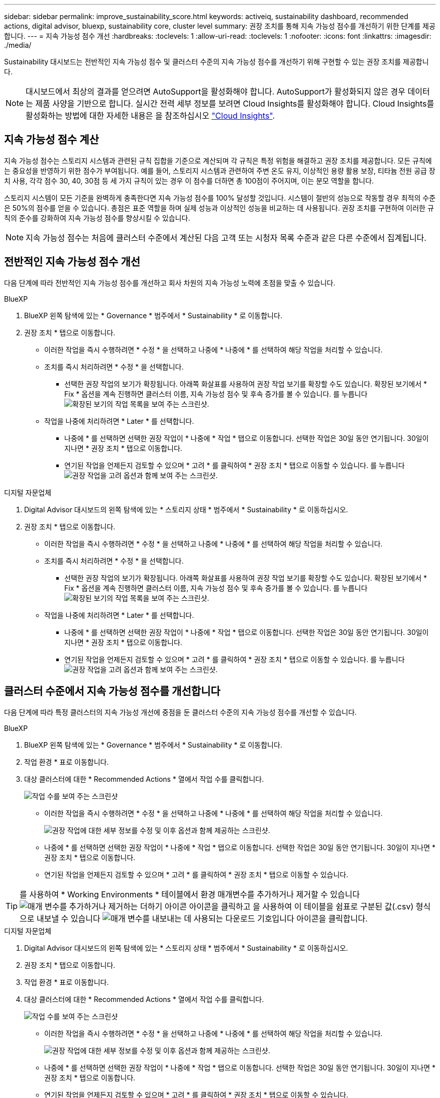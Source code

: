 ---
sidebar: sidebar 
permalink: improve_sustainability_score.html 
keywords: activeiq, sustainability dashboard, recommended actions, digital advisor, bluexp, sustainability core, cluster level 
summary: 권장 조치를 통해 지속 가능성 점수를 개선하기 위한 단계를 제공합니다. 
---
= 지속 가능성 점수 개선
:hardbreaks:
:toclevels: 1
:allow-uri-read: 
:toclevels: 1
:nofooter: 
:icons: font
:linkattrs: 
:imagesdir: ./media/


[role="lead"]
Sustainability 대시보드는 전반적인 지속 가능성 점수 및 클러스터 수준의 지속 가능성 점수를 개선하기 위해 구현할 수 있는 권장 조치를 제공합니다.


NOTE: 대시보드에서 최상의 결과를 얻으려면 AutoSupport을 활성화해야 합니다. AutoSupport가 활성화되지 않은 경우 데이터는 제품 사양을 기반으로 합니다. 실시간 전력 세부 정보를 보려면 Cloud Insights를 활성화해야 합니다. Cloud Insights를 활성화하는 방법에 대한 자세한 내용은 을 참조하십시오 link:https://docs.netapp.com/us-en/cloudinsights/task_getting_started_with_cloud_insights.html["Cloud Insights"^].



== 지속 가능성 점수 계산

지속 가능성 점수는 스토리지 시스템과 관련된 규칙 집합을 기준으로 계산되며 각 규칙은 특정 위험을 해결하고 권장 조치를 제공합니다. 모든 규칙에는 중요성을 반영하기 위한 점수가 부여됩니다. 예를 들어, 스토리지 시스템과 관련하여 주변 온도 유지, 이상적인 용량 활용 보장, 티타늄 전원 공급 장치 사용, 각각 점수 30, 40, 30점 등 세 가지 규칙이 있는 경우 이 점수를 더하면 총 100점이 주어지며, 이는 분모 역할을 합니다.

스토리지 시스템이 모든 기준을 완벽하게 충족한다면 지속 가능성 점수를 100% 달성할 것입니다. 시스템이 절반의 성능으로 작동할 경우 최적의 수준은 50%의 점수를 얻을 수 있습니다. 총점은 표준 역할을 하며 실제 성능과 이상적인 성능을 비교하는 데 사용됩니다. 권장 조치를 구현하여 이러한 규칙의 준수를 강화하여 지속 가능성 점수를 향상시킬 수 있습니다.


NOTE: 지속 가능성 점수는 처음에 클러스터 수준에서 계산된 다음 고객 또는 시청자 목록 수준과 같은 다른 수준에서 집계됩니다.



== 전반적인 지속 가능성 점수 개선

다음 단계에 따라 전반적인 지속 가능성 점수를 개선하고 회사 차원의 지속 가능성 노력에 초점을 맞출 수 있습니다.

[role="tabbed-block"]
====
.BlueXP
--
. BlueXP 왼쪽 탐색에 있는 * Governance * 범주에서 * Sustainability * 로 이동합니다.
. 권장 조치 * 탭으로 이동합니다.
+
** 이러한 작업을 즉시 수행하려면 * 수정 * 을 선택하고 나중에 * 나중에 * 를 선택하여 해당 작업을 처리할 수 있습니다.
** 조치를 즉시 처리하려면 * 수정 * 을 선택합니다.
+
*** 선택한 권장 작업의 보기가 확장됩니다. 아래쪽 화살표를 사용하여 권장 작업 보기를 확장할 수도 있습니다. 확장된 보기에서 * Fix * 옵션을 계속 진행하면 클러스터 이름, 지속 가능성 점수 및 후속 증가를 볼 수 있습니다.
  를 누릅니다
image:recommended_actions.png["확장된 보기의 작업 목록을 보여 주는 스크린샷."]


** 작업을 나중에 처리하려면 * Later * 를 선택합니다.
+
*** 나중에 * 를 선택하면 선택한 권장 작업이 * 나중에 * 작업 * 탭으로 이동합니다. 선택한 작업은 30일 동안 연기됩니다. 30일이 지나면 * 권장 조치 * 탭으로 이동합니다.
*** 연기된 작업을 언제든지 검토할 수 있으며 * 고려 * 를 클릭하여 * 권장 조치 * 탭으로 이동할 수 있습니다.
 를 누릅니다
image:actions_for_later.png["권장 작업을 고려 옵션과 함께 보여 주는 스크린샷."]






--
.디지털 자문업체
--
. Digital Advisor 대시보드의 왼쪽 탐색에 있는 * 스토리지 상태 * 범주에서 * Sustainability * 로 이동하십시오.
. 권장 조치 * 탭으로 이동합니다.
+
** 이러한 작업을 즉시 수행하려면 * 수정 * 을 선택하고 나중에 * 나중에 * 를 선택하여 해당 작업을 처리할 수 있습니다.
** 조치를 즉시 처리하려면 * 수정 * 을 선택합니다.
+
*** 선택한 권장 작업의 보기가 확장됩니다. 아래쪽 화살표를 사용하여 권장 작업 보기를 확장할 수도 있습니다. 확장된 보기에서 * Fix * 옵션을 계속 진행하면 클러스터 이름, 지속 가능성 점수 및 후속 증가를 볼 수 있습니다.
  를 누릅니다
image:recommended_actions.png["확장된 보기의 작업 목록을 보여 주는 스크린샷."]


** 작업을 나중에 처리하려면 * Later * 를 선택합니다.
+
*** 나중에 * 를 선택하면 선택한 권장 작업이 * 나중에 * 작업 * 탭으로 이동합니다. 선택한 작업은 30일 동안 연기됩니다. 30일이 지나면 * 권장 조치 * 탭으로 이동합니다.
*** 연기된 작업을 언제든지 검토할 수 있으며 * 고려 * 를 클릭하여 * 권장 조치 * 탭으로 이동할 수 있습니다.
 를 누릅니다
image:actions_for_later.png["권장 작업을 고려 옵션과 함께 보여 주는 스크린샷."]






--
====


== 클러스터 수준에서 지속 가능성 점수를 개선합니다

다음 단계에 따라 특정 클러스터의 지속 가능성 개선에 중점을 둔 클러스터 수준의 지속 가능성 점수를 개선할 수 있습니다.

[role="tabbed-block"]
====
.BlueXP
--
. BlueXP 왼쪽 탐색에 있는 * Governance * 범주에서 * Sustainability * 로 이동합니다.
. 작업 환경 * 표로 이동합니다.
. 대상 클러스터에 대한 * Recommended Actions * 열에서 작업 수를 클릭합니다.
+
image:recommended_actions_cluster.png["작업 수를 보여 주는 스크린샷"]

+
** 이러한 작업을 즉시 수행하려면 * 수정 * 을 선택하고 나중에 * 나중에 * 를 선택하여 해당 작업을 처리할 수 있습니다.
+
image:recommended_actions_list.png["권장 작업에 대한 세부 정보를 수정 및 이후 옵션과 함께 제공하는 스크린샷."]

** 나중에 * 를 선택하면 선택한 권장 작업이 * 나중에 * 작업 * 탭으로 이동합니다. 선택한 작업은 30일 동안 연기됩니다. 30일이 지나면 * 권장 조치 * 탭으로 이동합니다.
** 연기된 작업을 언제든지 검토할 수 있으며 * 고려 * 를 클릭하여 * 권장 조치 * 탭으로 이동할 수 있습니다.





TIP: 를 사용하여 * Working Environments * 테이블에서 환경 매개변수를 추가하거나 제거할 수 있습니다 image:add_icon.png["매개 변수를 추가하거나 제거하는 더하기 아이콘"] 아이콘을 클릭하고 을 사용하여 이 테이블을 쉼표로 구분된 값(.csv) 형식으로 내보낼 수 있습니다 image:download_icon.png["매개 변수를 내보내는 데 사용되는 다운로드 기호입니다"] 아이콘을 클릭합니다.

--
.디지털 자문업체
--
. Digital Advisor 대시보드의 왼쪽 탐색에 있는 * 스토리지 상태 * 범주에서 * Sustainability * 로 이동하십시오.
. 권장 조치 * 탭으로 이동합니다.
. 작업 환경 * 표로 이동합니다.
. 대상 클러스터에 대한 * Recommended Actions * 열에서 작업 수를 클릭합니다.
+
image:recommended_actions_cluster.png["작업 수를 보여 주는 스크린샷"]

+
** 이러한 작업을 즉시 수행하려면 * 수정 * 을 선택하고 나중에 * 나중에 * 를 선택하여 해당 작업을 처리할 수 있습니다.
+
image:recommended_actions_list.png["권장 작업에 대한 세부 정보를 수정 및 이후 옵션과 함께 제공하는 스크린샷."]

** 나중에 * 를 선택하면 선택한 권장 작업이 * 나중에 * 작업 * 탭으로 이동합니다. 선택한 작업은 30일 동안 연기됩니다. 30일이 지나면 * 권장 조치 * 탭으로 이동합니다.
** 연기된 작업을 언제든지 검토할 수 있으며 * 고려 * 를 클릭하여 * 권장 조치 * 탭으로 이동할 수 있습니다.





TIP: 를 사용하여 * Working Environments * 테이블에서 환경 매개변수를 추가하거나 제거할 수 있습니다 image:add_icon.png["매개 변수를 추가하거나 제거하는 더하기 아이콘"] 아이콘을 클릭하고 을 사용하여 이 테이블을 쉼표로 구분된 값(.csv) 형식으로 내보낼 수 있습니다 image:download_icon.png["매개 변수를 내보내는 데 사용되는 다운로드 기호입니다"] 아이콘을 클릭합니다.

--
====